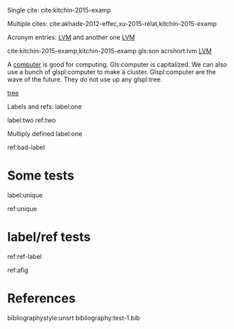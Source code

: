#+latex_header: \usepackage{glossaries}
#+latex_header: \makeglossaries

#+latex_header: \newglossaryentry{computer}{name=computer,description={A machine, that computes}}
#+latex_header_extra: \newglossaryentry{tree}{name=tree,description=a big plant}
#+latex_header: \newacronym{lvm}{LVM}{Logical Volume Manager}
#+latex_header: \newglossaryentry{naiive}
#+latex_header: {
#+latex_header:   name=na\"{\i}ve,
#+latex_header:   description={is a French loanword (adjective, form of naïf)
#+latex_header:                indicating having or showing a lack of experience,
#+latex_header:                understanding or sophistication}
#+latex_header: }
#+latex_header_extra: \newacronym{tla}{TLA}{Three Letter Acronym}
#+latex_header_extra: \newglossaryentry{son}{name={son},description={male}}
#+latex_header_extra: \newglossaryentry{test}{name={test},description={a test}}


Single cite: cite:kitchin-2015-examp

Multiple cites: cite:akhade-2012-effec,xu-2015-relat,kitchin-2015-examp

Acronym entries: [[gls:lvm][LVM]] and another one [[gls:lvm][LVM]]

cite:kitchin-2015-examp,kitchin-2015-examp
gls:son     acrshort:lvm [[acrshort:lvm][LVM]]

A  [[gls:computer][computer]]  is good  for computing. Gls:computer is capitalized. We can also use a bunch of glspl:computer to make a cluster. Glspl:computer are the wave of the future. They do not use up any glspl:tree.

 [[gls:tree][tree]]

Labels and refs: label:one

label:two   ref:two

 Multiply defined label:one

ref:bad-label

\printglossaries

* Some tests


label:unique



ref:unique

* label/ref tests
  :PROPERTIES:
  :CUSTOM_ID: ref-label
  :END:


 ref:ref-label


#+name: afig
[[./test.png]]

 ref:afig

* References

bibliographystyle:unsrt
bibliography:test-1.bib
